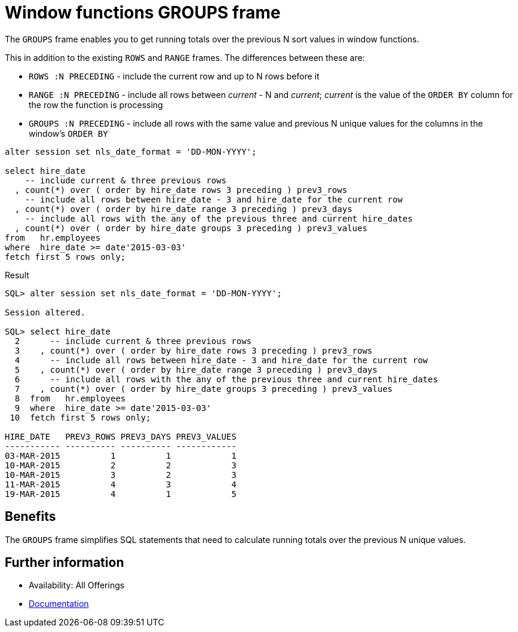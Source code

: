 = Window functions GROUPS frame
:database-version: 21.3
:database-category: sql

[[feature_summary]]

The `GROUPS` frame enables you to get running totals over the previous N sort values in window functions.

This in addition to the existing `ROWS` and `RANGE` frames. The differences between these are:

* `ROWS :N PRECEDING` - include the current row and up to N rows before it
* `RANGE :N PRECEDING` - include all rows between _current_ - N and _current_; _current_ is the value of the `ORDER BY` column for the row the function is processing
* `GROUPS :N PRECEDING` - include all rows with the same value and previous N unique values for the columns in the window's `ORDER BY`

[source,sql]
[subs="verbatim"]
----
alter session set nls_date_format = 'DD-MON-YYYY';

select hire_date
    -- include current & three previous rows
  , count(*) over ( order by hire_date rows 3 preceding ) prev3_rows
    -- include all rows between hire_date - 3 and hire_date for the current row
  , count(*) over ( order by hire_date range 3 preceding ) prev3_days
    -- include all rows with the any of the previous three and current hire_dates
  , count(*) over ( order by hire_date groups 3 preceding ) prev3_values
from   hr.employees
where  hire_date >= date'2015-03-03'
fetch first 5 rows only;
----

.Result
[source,sql]
[subs="verbatim"]
----
SQL> alter session set nls_date_format = 'DD-MON-YYYY';

Session altered.

SQL> select hire_date
  2      -- include current & three previous rows
  3    , count(*) over ( order by hire_date rows 3 preceding ) prev3_rows
  4      -- include all rows between hire_date - 3 and hire_date for the current row
  5    , count(*) over ( order by hire_date range 3 preceding ) prev3_days
  6      -- include all rows with the any of the previous three and current hire_dates
  7    , count(*) over ( order by hire_date groups 3 preceding ) prev3_values
  8  from   hr.employees
  9  where  hire_date >= date'2015-03-03'
 10  fetch first 5 rows only;

HIRE_DATE   PREV3_ROWS PREV3_DAYS PREV3_VALUES
----------- ---------- ---------- ------------
03-MAR-2015          1          1            1
10-MAR-2015          2          2            3
10-MAR-2015          3          2            3
11-MAR-2015          4          3            4
19-MAR-2015          4          1            5
----

== Benefits

The `GROUPS` frame simplifies SQL statements that need to calculate running totals over the previous N unique values.

== Further information

* Availability: All Offerings
* https://docs.oracle.com/en/database/oracle/oracle-database/21/dwhsg/sql-analysis-reporting-data-warehouses.html#GUID-2877E1A5-9F11-47F1-A5ED-D7D5C7DED90A[Documentation]
